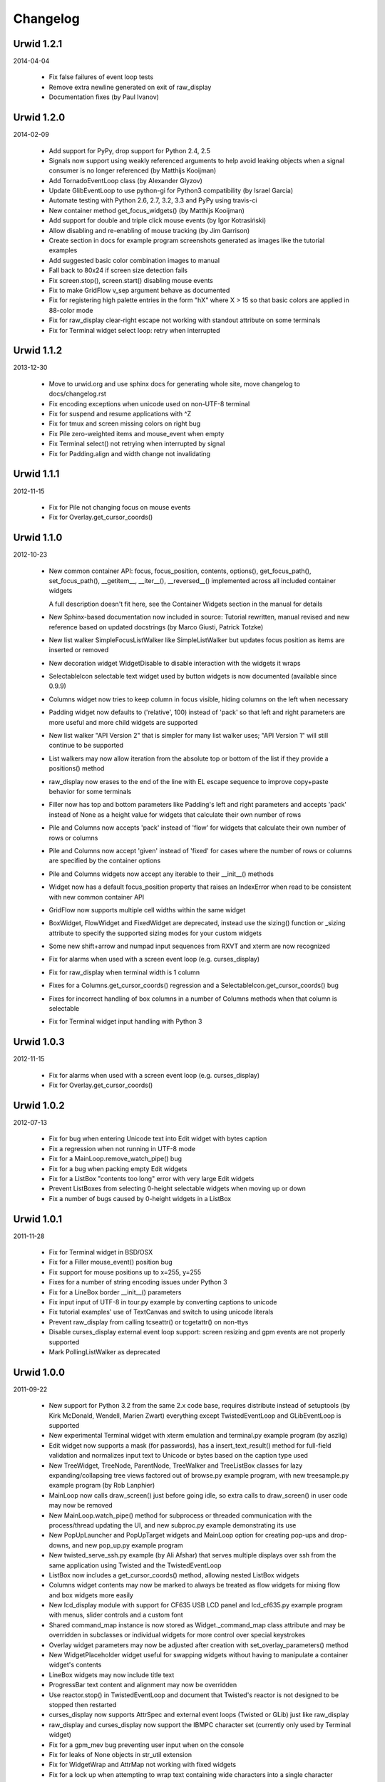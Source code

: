 
Changelog
---------


Urwid 1.2.1
===========

2014-04-04

 * Fix false failures of event loop tests

 * Remove extra newline generated on exit of raw_display

 * Documentation fixes (by Paul Ivanov)


Urwid 1.2.0
===========

2014-02-09

 * Add support for PyPy, drop support for Python 2.4, 2.5

 * Signals now support using weakly referenced arguments to help
   avoid leaking objects when a signal consumer is no longer
   referenced (by Matthijs Kooijman)

 * Add TornadoEventLoop class (by Alexander Glyzov)

 * Update GlibEventLoop to use python-gi for Python3 compatibility
   (by Israel Garcia)

 * Automate testing with Python 2.6, 2.7, 3.2, 3.3 and PyPy using
   travis-ci

 * New container method get_focus_widgets() (by Matthijs Kooijman)

 * Add support for double and triple click mouse events
   (by Igor Kotrasiński)

 * Allow disabling and re-enabling of mouse tracking
   (by Jim Garrison)

 * Create section in docs for example program screenshots generated
   as images like the tutorial examples

 * Add suggested basic color combination images to manual

 * Fall back to 80x24 if screen size detection fails

 * Fix screen.stop(), screen.start() disabling mouse events

 * Fix to make GridFlow v_sep argument behave as documented

 * Fix for registering high palette entries in the form "hX" where
   X > 15 so that basic colors are applied in 88-color mode

 * Fix for raw_display clear-right escape not working with
   standout attribute on some terminals

 * Fix for Terminal widget select loop: retry when interrupted


Urwid 1.1.2
===========

2013-12-30

 * Move to urwid.org and use sphinx docs for generating whole site,
   move changelog to docs/changelog.rst

 * Fix encoding exceptions when unicode used on non-UTF-8 terminal

 * Fix for suspend and resume applications with ^Z

 * Fix for tmux and screen missing colors on right bug

 * Fix Pile zero-weighted items and mouse_event when empty

 * Fix Terminal select() not retrying when interrupted by signal

 * Fix for Padding.align and width change not invalidating


Urwid 1.1.1
===========

2012-11-15

 * Fix for Pile not changing focus on mouse events

 * Fix for Overlay.get_cursor_coords()


Urwid 1.1.0
===========

2012-10-23

 * New common container API: focus, focus_position, contents,
   options(), get_focus_path(), set_focus_path(), __getitem__,
   __iter__(), __reversed__() implemented across all included
   container widgets

   A full description doesn't fit here, see the Container Widgets
   section in the manual for details

 * New Sphinx-based documentation now included in source:
   Tutorial rewritten, manual revised and new reference based
   on updated docstrings (by Marco Giusti, Patrick Totzke)

 * New list walker SimpleFocusListWalker like SimpleListWalker but
   updates focus position as items are inserted or removed

 * New decoration widget WidgetDisable to disable interaction
   with the widgets it wraps

 * SelectableIcon selectable text widget used by button widgets is
   now documented (available since 0.9.9)

 * Columns widget now tries to keep column in focus visible, hiding
   columns on the left when necessary

 * Padding widget now defaults to ('relative', 100) instead of
   'pack' so that left and right parameters are more useful and more
   child widgets are supported

 * New list walker "API Version 2" that is simpler for many list
   walker uses; "API Version 1" will still continue to be supported

 * List walkers may now allow iteration from the absolute top or
   bottom of the list if they provide a positions() method

 * raw_display now erases to the end of the line with EL escape
   sequence to improve copy+paste behavior for some terminals

 * Filler now has top and bottom parameters like Padding's left and
   right parameters and accepts 'pack' instead of None as a height
   value for widgets that calculate their own number of rows

 * Pile and Columns now accepts 'pack' instead of 'flow' for widgets
   that calculate their own number of rows or columns

 * Pile and Columns now accept 'given' instead of 'fixed' for
   cases where the number of rows or columns are specified by the
   container options

 * Pile and Columns widgets now accept any iterable to their
   __init__() methods

 * Widget now has a default focus_position property that raises
   an IndexError when read to be consistent with new common container
   API

 * GridFlow now supports multiple cell widths within the same widget

 * BoxWidget, FlowWidget and FixedWidget are deprecated, instead
   use the sizing() function or _sizing attribute to specify the
   supported sizing modes for your custom widgets

 * Some new shift+arrow and numpad input sequences from RXVT and
   xterm are now recognized

 * Fix for alarms when used with a screen event loop (e.g.
   curses_display)

 * Fix for raw_display when terminal width is 1 column

 * Fixes for a Columns.get_cursor_coords() regression and a
   SelectableIcon.get_cursor_coords() bug

 * Fixes for incorrect handling of box columns in a number of
   Columns methods when that column is selectable

 * Fix for Terminal widget input handling with Python 3


Urwid 1.0.3
===========

2012-11-15

 * Fix for alarms when used with a screen event loop (e.g.
   curses_display)

 * Fix for Overlay.get_cursor_coords()


Urwid 1.0.2
===========

2012-07-13

 * Fix for bug when entering Unicode text into Edit widget with
   bytes caption

 * Fix a regression when not running in UTF-8 mode

 * Fix for a MainLoop.remove_watch_pipe() bug

 * Fix for a bug when packing empty Edit widgets

 * Fix for a ListBox "contents too long" error with very large
   Edit widgets

 * Prevent ListBoxes from selecting 0-height selectable widgets
   when moving up or down

 * Fix a number of bugs caused by 0-height widgets in a ListBox


Urwid 1.0.1
===========

2011-11-28

 * Fix for Terminal widget in BSD/OSX

 * Fix for a Filler mouse_event() position bug

 * Fix support for mouse positions up to x=255, y=255

 * Fixes for a number of string encoding issues under Python 3

 * Fix for a LineBox border __init__() parameters

 * Fix input input of UTF-8 in tour.py example by converting captions
   to unicode

 * Fix tutorial examples' use of TextCanvas and switch to using
   unicode literals

 * Prevent raw_display from calling tcseattr() or tcgetattr() on
   non-ttys

 * Disable curses_display external event loop support: screen resizing
   and gpm events are not properly supported

 * Mark PollingListWalker as deprecated


Urwid 1.0.0
===========

2011-09-22

 * New support for Python 3.2 from the same 2.x code base,
   requires distribute instead of setuptools (by Kirk McDonald,
   Wendell, Marien Zwart) everything except TwistedEventLoop and
   GLibEventLoop is supported

 * New experimental Terminal widget with xterm emulation and
   terminal.py example program (by aszlig)

 * Edit widget now supports a mask (for passwords), has a
   insert_text_result() method for full-field validation and
   normalizes input text to Unicode or bytes based on the caption
   type used

 * New TreeWidget, TreeNode, ParentNode, TreeWalker
   and TreeListBox classes for lazy expanding/collapsing tree
   views factored out of browse.py example program, with new
   treesample.py example program (by Rob Lanphier)

 * MainLoop now calls draw_screen() just before going idle, so extra
   calls to draw_screen() in user code may now be removed

 * New MainLoop.watch_pipe() method for subprocess or threaded
   communication with the process/thread updating the UI, and new
   subproc.py example demonstrating its use

 * New PopUpLauncher and PopUpTarget widgets and MainLoop option
   for creating pop-ups and drop-downs, and new pop_up.py example
   program

 * New twisted_serve_ssh.py example (by Ali Afshar) that serves
   multiple displays over ssh from the same application using
   Twisted and the TwistedEventLoop

 * ListBox now includes a get_cursor_coords() method, allowing
   nested ListBox widgets

 * Columns widget contents may now be marked to always be treated
   as flow widgets for mixing flow and box widgets more easily

 * New lcd_display module with support for CF635 USB LCD panel and
   lcd_cf635.py example program with menus, slider controls and a custom
   font

 * Shared command_map instance is now stored as Widget._command_map
   class attribute and may be overridden in subclasses or individual
   widgets for more control over special keystrokes

 * Overlay widget parameters may now be adjusted after creation with
   set_overlay_parameters() method

 * New WidgetPlaceholder widget useful for swapping widgets without
   having to manipulate a container widget's contents

 * LineBox widgets may now include title text

 * ProgressBar text content and alignment may now be overridden

 * Use reactor.stop() in TwistedEventLoop and document that Twisted's
   reactor is not designed to be stopped then restarted

 * curses_display now supports AttrSpec and external event loops
   (Twisted or GLib) just like raw_display

 * raw_display and curses_display now support the IBMPC character
   set (currently only used by Terminal widget)

 * Fix for a gpm_mev bug preventing user input when on the console

 * Fix for leaks of None objects in str_util extension

 * Fix for WidgetWrap and AttrMap not working with fixed widgets

 * Fix for a lock up when attempting to wrap text containing wide
   characters into a single character column


Urwid 0.9.9.2
=============

2011-07-13

 * Fix for an Overlay get_cursor_coords(), and Text top-widget bug

 * Fix for a Padding rows() bug when used with width=PACK

 * Fix for a bug with large flow widgets used in an Overlay

 * Fix for a gpm_mev bug

 * Fix for Pile and GraphVScale when rendered with no contents

 * Fix for a Python 2.3 incompatibility (0.9.9 is the last release
   to claim support Python 2.3)


Urwid 0.9.9.1
=============

2010-01-25

 * Fix for ListBox snapping to selectable widgets taller than the
   ListBox itself

 * raw_display switching to alternate buffer now works properly with
   Terminal.app

 * Fix for BoxAdapter backwards incompatibility introduced in 0.9.9

 * Fix for a doctest failure under powerpc

 * Fix for systems with gpm_mev installed but not running gpm


Urwid 0.9.9
===========

2009-11-15

 * New support for 256 and 88 color terminals with raw_display
   and html_fragment display modules

 * New palette_test example program to demonstrate high color
   modes

 * New AttrSpec class for specifying specific colors instead of
   using attributes defined in the screen's palette

 * New MainLoop class ties together widgets, user input, screen
   display and one of a number of new event loops, removing the
   need for tedious, error-prone boilerplate code

 * New GLibEventLoop allows running Urwid applications with GLib
   (makes D-Bus integration easier)

 * New TwistedEventLoop allows running Urwid with a Twisted reactor

 * Added new docstrings and doctests to many widget classes

 * New AttrMap widget supports mapping any attribute to any other
   attribute, replaces AttrWrap widget

 * New WidgetDecoration base class for AttrMap, BoxAdapter, Padding,
   Filler and LineBox widgets creates a common method for accessing
   and updating their contained widgets

 * New left and right values may be specified in Padding widgets

 * New command_map for specifying which keys cause actions such as
   clicking Button widgets and scrolling ListBox widgets

 * New tty_signal_keys() method of raw_display.Screen and
   curses_display.Screen allows changing or disabling the keys used
   to send signals to the application

 * Added helpful __repr__ for many widget classes

 * Updated all example programs to use MainLoop class

 * Updated tutorial with MainLoop usage and improved examples

 * Renamed WidgetWrap.w to _w, indicating its intended use as a way
   to implement a widget with other widgets, not necessarily as
   a container for other widgets

 * Replaced all tabs with 4 spaces, code is now more aerodynamic
   (and PEP 8 compliant)

 * Added saving of stdin and stdout in raw_display module allowing
   the originals to be redirected

 * Updated BigText widget's HalfBlock5x4Font

 * Fixed graph example CPU usage when animation is stopped

 * Fixed a memory leak related to objects listening for signals

 * Fixed a Popen3 deprecation warning


Urwid 0.9.8.4
=============

2009-03-13

 * Fixed incompatibilities with Python 2.6 (by Friedrich Weber)

 * Fixed a SimpleListWalker with emptied list bug (found by Walter
   Mundt)

 * Fixed a curses_display stop()/start() bug (found by Christian
   Scharkus)

 * Fixed an is_wide_character() segfault on bad input data bug
   (by Andrew Psaltis)

 * Fixed a CanvasCache with render() used in both a widget and its
   superclass bug (found by Andrew Psaltis)

 * Fixed a ListBox.ends_visible() on empty list bug (found by Marc
   Hartstein)

 * Fixed a tutorial example bug (found by Kurtis D. Rader)

 * Fixed an Overlay.keypress() bug (found by Andreas Klöckner)

 * Fixed setuptools configuration (by Andreas Klöckner)


Urwid 0.9.8.3
=============

2008-07-14

 * Fixed a canvas cache memory leak affecting 0.9.8, 0.9.8.1 and
   0.9.8.2 (found by John Goodfellow)

 * Fixed a canvas fill_attr() bug (found by Joern Koerner)


Urwid 0.9.8.2
=============

2008-05-19

 * Fixed incompatibilities with Python 2.3

 * Fixed Pile cursor pref_col bug, WidgetWrap rows caching bug, Button
   mouse_event with no callback bug, Filler body bug triggered by the
   tutorial and a LineBox lline parameter typo.


Urwid 0.9.8.1
=============

2007-06-21

 * Fixed a Filler render() bug, a raw_display start()/stop() bug and a
   number of problems triggered by very small terminal window sizes.


Urwid 0.9.8
===========

2007-03-23

 * Rendering is now significantly faster.

 * New Widget base class for all widgets. It includes automatic caching
   of rows() and render() methods. It also adds a new __super attribute
   for accessing methods in superclasses.

   Widgets must now call self._invalidate() to notify the cache when
   their content has changed.

   To disable caching in a widget set the class variable no_cache to a
   list that includes the string "render".

 * Canvas classes have been reorganized: Canvas has been renamed to
   TextCanvas and Canvas is now the base class for all canvases. New
   canvas classes include BlankCanvas, SolidCanvas and CompositeCanvas.

 * External event loops may now be used with the raw_display module. The
   new methods get_input_descriptors() and get_input_nonblocking()
   should be used instead of get_input() to allow input processing
   without blocking.

 * The Columns, Pile and ListBox widgets now choose their first
   selectable child widget as the focus widget by defaut.

 * New ListWalker base class for list walker classes.

 * New Signals class that will be used to improve the existing event
   callbacks. Currently it is used for ListWalker objects to notify
   their ListBox when their content has changed.

 * SimpleListWalker now behaves as a list and supports all list
   operations. This class now detects when changes are made to the list
   and notifies the ListBox object. New code should use this class to
   wrap lists of widgets before passing them to the ListBox
   constructor.

 * New PollingListWalker class is now the default list walker that is
   used when passing a simple list to the ListBox constructor. This
   class is intended for backwards compatibility only. When this class
   is used the ListBox object is unable to cache its render() method.

 * The curses_display module can now draw in the lower-right corner of
   the screen.

 * All display modules now have start() and stop() methods that may be
   used instead of calling run_wrapper().

 * The raw_display module now uses an alternate buffer so that the
   original screen can be restored on exit. The old behaviour is
   available by seting the alternate_buffer parameter of start() or
   run_wrapper() to False.

 * Many internal string processing functions have been rewritten in C to
   improve their performance.

 * Compatible with Python >= 2.2. Python 2.1 is no longer supported.


Urwid 0.9.7.2
=============

2007-01-03

 * Improved performance in UTF-8 mode when ASCII text is used.

 * Fixed a UTF-8 input bug.

 * Added a clear() function to the the display modules to force the
   screen to be repainted on the next draw_screen() call.


Urwid 0.9.7.1
=============

2006-10-03

 * Fixed bugs in Padding and Overlay widgets introduced in 0.9.7.


Urwid 0.9.7
===========

2006-10-01

 * Added initial support for fixed widgets - widgets that have a fixed
   size on screen. Fixed widgets expect a size parameter equal to ().
   Fixed widgets must implement the pack(..) function to return their
   size.

 * New BigText class that draws text with fonts made of grids of
   character cells. BigText is a fixed widget and doesn't do any
   alignment or wrapping. It is intended for banners and number readouts
   that need to stand out on the screen.

   Fonts: Thin3x3Font, Thin4x3Font, Thin6x6Font (full ascii)

   UTF-8 only fonts: HalfBlock5x4Font, HalfBlock6x5Font,
   HalfBlockHeavy6x5Font, HalfBlock7x7Font (full ascii)

   New function get_all_fonts() may be used to get a list of the
   available fonts.

 * New example program bigtext.py demonstrates use of BigText.

 * Padding class now has a clipping mode that pads or clips fixed
   widgets to make them behave as flow widgets.

 * Overlay class can now accept a fixed widget as the widget to display
   "on top".

 * New Canvas functions: pad_trim() and pad_trim_left_right().

 * Fixed a bug in Filler.get_cursor_coords() that causes a crash if the
   contained widget's get_cursor_coords() function returns None.

 * Fixed a bug in Text.pack() that caused an infinite loop when the text
   contained a newline. This function is not currently used by Urwid.

 * Edit.__init__() now calls set_edit_text() to initialize its text.

 * Overlay.calculate_padding_filler() and Padding.padding_values() now
   include focus parameters.


Urwid 0.9.6
===========

2006-08-22

 * Fixed Unicode conversion and locale issues when using Urwid with
   Python < 2.4. The graph.py example program should now work properly
   with older versions of Python.

 * The docgen_tutorial.py script can now write out the tutorial example
   programs as individual files.

 * Updated reference documentation table of contents to show which
   widgets are flow and/or box widgets.

 * Columns.set_focus(..) will now accept an integer or a widget as its
   parameter.

 * Added detection for rxvt's HOME and END escape sequences.

 * Added support for setuptools (improved distutils).


Urwid 0.9.5
===========

2006-06-14

 * Some Unicode characters are now converted to use the G1 alternate
   character set with DEC special and line drawing characters. These
   Unicode characters should now "just work" in almost all terminals and
   encodings.

   When Urwid is run with the UTF-8 encoding the characters are left as
   UTF-8 and not converted.

   The characters converted are:

   \u00A3 (£), \u00B0 (°), \u00B1 (±), \u00B7 (·), \u03C0 (π),
   \u2260 (≠), \u2264 (≤), \u2265 (≥), \u23ba (⎺), \u23bb (⎻),
   \u23bc (⎼), \u23bd (⎽), \u2500 (─), \u2502 (│), \u250c (┌),
   \u2510 (┐), \u2514 (└), \u2518 (┘), \u251c (├), \u2524 (┤),
   \u252c (┬), \u2534 (┴), \u253c (┼), \u2592 (▒), \u25c6 (◆)

 * New SolidFill class for filling an area with a single character.

 * New LineBox class for wrapping widgets in a box made of line- drawing
   characters. May be used as a box widget or a flow widget.

 * New example program graph.py demonstrates use of BarGraph, LineBox,
   ProgressBar and SolidFill.

 * Pile class may now be used as a box widget and contain a mix of box
   and flow widgets.

 * Columns class may now contain a mix of box and flow widgets. The box
   widgets will take their height from the maximum height of the flow
   widgets.

 * Improved the smoothness of resizing with raw_display module. The
   module will now try to stop updating the screen when a resize event
   occurs during the update.

 * The Edit and IntEdit classes now use their set_edit_text() and
   set_edit_pos() functions when handling keypresses, so those functions
   may be overridden to catch text modification.

 * The set_state() functions in the CheckBox and RadioButton classes now
   have a do_callback parameter that determines if the callback function
   registered will be called.

 * Fixed a newly introduced incompatibility with python < 2.3.

 * Fixed a missing symbol in curses_display when python is linked
   against libcurses.

 * Fixed mouse handling bugs in the Frame and Overlay classes.

 * Fixed a Padding bug when the left or right has no padding.


Urwid 0.9.4
===========

2006-05-30

 * Enabled mouse handling across the Urwid library.

   Added a new mouse_event() method to the Widget interface definition
   and to the following widgets: Edit, CheckBox, RadioButton, Button,
   GridFlow, Padding, Filler, Overlay, Frame, Pile, Columns, BoxAdapter
   and ListBox.

   Updated example programs browse.py, calc.py, dialog.py, edit.py and
   tour.py to support mouse input.

 * Released the files used to generate the reference and tutorial
   documentation: docgen_reference.py, docgen_tutorial.py and
   tmpl_tutorial.html. The "docgen" scripts write the documentation to
   stdout. docgen_tutorial.py requires the Templayer HTML templating
   library to run: http://excess.org/templayer/

 * Improved Widget and List Walker interface documentation.

 * Fixed a bug in the handling of invalid UTF-8 data. All invalid
   characters are now replaced with '?' characters when displayed.


Urwid 0.9.3
===========

2006-05-14

 * Improved mouse reporting.

   The raw_display module now detects gpm mouse events by reading
   /usr/bin/mev output. The curses_display module already supports gpm
   directly.

   Mouse drag events are now reported by raw_display in terminals that
   provide button event tracking and on the console with gpm. Note that
   gpm may report coordinates off the screen if the user drags the mouse
   off the edge.

   Button release events now report which button was released if that
   information is available, currently only on the console with gpm.

 * Added display of raw keycodes to the input_test.py example program.

 * Fixed a text layout bug affecting clipped text with blank lines, and
   another related to wrapped text starting with a space character.

 * Fixed a Frame.keypress() bug that caused it to call keypress on
   unselectable widgets.


Urwid 0.9.2
===========

2006-03-18

 * Preliminary mouse support was added to the raw_display and
   curses_display modules. A new Screen.set_mouse_tracking() method was
   added to enable mouse tracking. Mouse events are returned alongside
   keystrokes from the Screen.get_input() method.

   The widget interface does not yet include mouse handling. This will
   be addressed in the next release.

 * A new convenience function is_mouse_event() was added to help in
   separating mouse events from keystrokes.

 * Added a new example program input_test.py. This program displays the
   keyboard and mouse input it receives. It may be run as a CGI script
   or from the command line. On the command line it defaults to using
   the curses_display module, use input_test.py raw to use the
   raw_display module instead.

 * Fixed an Edit.render() bug that caused it to render the cursor in a
   different location than that reported by Edit.get_cursor_coords() in
   some circumstances.

 * Fixed a bug preventing use of UTF-8 characters with Divider widgets.


Urwid 0.9.1
===========

2006-03-06

 * BarGraph and ProgressBar can now display data more accurately by
   using the UTF-8 vertical and horizontal eighth characters. This
   behavior will be enabled when the UTF-8 encoding is detected and
   "smoothed" attributes are passed to the BarGraph or ProgressBar
   constructors.

 * New get_encoding_mode() function to determine how Urwid will treat
   raw string data.

 * New raw_display.signal_init() and raw_display.signal_restore()
   methods that may be overridden by threaded applications that need to
   call signal.signal() from their main thread.

 * Fixed a bug that prevented the use of UTF-8 strings in text markup.

 * Removed some forgotten asserts that broke 8-bit and CJK input.


Urwid 0.9.0
===========

2006-02-18

 * New support for UTF-8 encoding including input, display and editing
   of narrow and wide (CJK) characters.

   Preliminary combining (zero-width) character support is included, but
   full support will require terminal behavior detection.

   Right-to-Left input and display are not implemented.

 * New raw_display module that handles console display without relying
   on external libraries. This module was written as a work around for
   the lack of UTF-8 support in the standard version of ncurses.

   Eliminates "dead corner" in the bottom right of the screen.

   Avoids use of bold text in xterm and gnome-terminal for improved
   text legibility.

 * Fixed Overlay bug related to UTF-8 handling.

 * Fixed Edit.move_cursor_to_coords(..) bug related to wide characters
   in UTF-8 encoding.


Urwid 0.9.0-pre3
================

2006-02-13

 * Fixed Canvas attribute padding bug related to -pre1 changes.


Urwid 0.9.0-pre2
================

2006-02-10

 * Replaced the custom align and wrap modes in example program calc.py
   with a new layout class.

 * Fixed Overlay class call to Canvas.overlay() broken by -pre1 changes.

 * Fixed Padding bug related to Canvas -pre1 changes.


Urwid 0.9.0-pre1
================

2006-02-08

 * New support for UTF-8 encoding. Unicode strings may be used and will
   be converted to the current encoding when output. Regular strings in
   the current encoding may still be used.

   PLEASE NOTE: There are issues related to displaying UTF-8 characters
   with the curses_display module that have not yet been resolved.

 * New set_encoding() function replaces util.set_double_byte_encoding().

 * New supports_unicode() function to query if unicode strings with
   characters outside the ascii range may be used with the current
   encoding.

 * New TextLayout and StandardTextLayout classes to perform text
   wrapping and alignment. Text widgets now have a layout parameter to
   allow use of custom TextLayout objects.

 * New layout structure replaces line translation structure. Layout
   structure now allows arbitrary reordering/positioning of text
   segments, inclusion of UTF-8 characters and insertion of text not
   found in the original text string.

 * Removed util.register_align_mode() and util.register_wrap_mode().
   Their functionality has been replaced by the new layout classes.


Urwid 0.8.10
============

2005-11-27

 * Expanded tutorial to cover advanced ListBox usage, custom widget
   classes and the Pile, BoxAdapter, Columns, GridFlow and Overlay
   classes.

 * Added escape sequence for "shift tab" to curses_display.

 * Added ListBox.set_focus_valign() to allow positioning of the focus
   widget within the ListBox.

 * Added WidgetWrap class for extending existing widgets without
   inheriting their complete namespace.

 * Fixed web_display/mozilla breakage from 0.8.9. Fixed crash on invalid
   locale setting. Fixed ListBox slide-back bug. Fixed improper space
   trimming in calculate_alignment(). Fixed browse.py example program
   rows bug. Fixed sum definition, use of long ints for python2.1. Fixed
   warnings with python2.1. Fixed Padding.get_pref_col() bug. Fixed
   Overlay splitting CJK characters bug.


Urwid 0.8.9
===========

2005-10-21

 * New Overlay class for drawing widgets that obscure parts of other
   widgets. May be used for drop down menus, combo boxes, overlapping
   "windows", caption text etc.

 * New BarGraph, GraphVScale and ProgressBar classes for graphical
   display of data in Urwid applications.

 * New method for configuring keyboard input timeouts and delays:
   curses_display.Screen.set_input_timeouts().

 * Fixed a ListBox.set_focus() bug.


Urwid 0.8.8
===========

2005-06-13

 * New web_display module that emulates a console display within a web
   browser window. Application must be run as a CGI script under Apache.

   Supports font/window resizing, keepalive for long-lived connections,
   limiting maximum concurrent connections, polling and connected update
   methods. Tested with Mozilla Firefox and Internet Explorer.

 * New BoxAdapter class for using box widgets in places that usually
   expect flow widgets.

 * New curses_display input handling with better ESC key detection and
   broader escape code support.

 * Shortened resize timeout on gradual resize to improve responsiveness.


Urwid 0.8.7
===========

2005-05-21

 * New widget classes: Button, RadioButton, CheckBox.

 * New layout widget classes: Padding, GridFlow.

 * New dialog.py example program that behaves like dialog(1) command.

 * Pile widgets now support selectable items, focus changing with up and
   down keys and setting the cursor position.

 * Frame widgets now support selectable items in the header and footer.

 * Columns widgets now support fixed width and relative width columns, a
   minimum width for all columns, selectable items within columns
   containing flow widgets (already supported for box widgets), focus
   changing with left and right keys and setting the cursor position.

 * Filler widgets may now wrap box widgets and have more alignment options.

 * Updated tour.py example program to show new widget types and
   features.

 * Avoid hogging cpu on gradual window resize and fix for slow resize
   with cygwin's broken curses implementation.

 * Fixed minor CJK problem and curs_set() crash under MacOSX and Cygwin.

 * Fixed crash when deleting cells in calc.py example program.


Urwid 0.8.6
===========

2005-01-03

 * Improved support for CJK double-byte encodings: BIG5, UHC, GBK,
   GB2312, CN-GB, EUC-KR, EUC-CN, EUC-JP (JISX 0208 only) and EUC-TW
   (CNS 11643 plain 1 only)

 * Added support for ncurses' use_default_colors() function to
   curses_display module (Python >= 2.4).

   register_palette() and register_palette_entry() now accept "default"
   as foreground and/or background. If the terminal's default attributes
   cannot be detected black on light gray will be used to accomodate
   terminals with always-black cursors.

   "default" is now the default for text with no attributes. This means
   that areas with no attributes will change from light grey on black
   (curses default) to black on light gray or the terminal's default.

 * Modified examples to not use black as background of Edit widgets.

 * Fixed curses_display curs_set() call so that cursor is hidden when
   widget in focus has no cursor position.


Urwid 0.8.5
===========

2004-12-15

 * New tutorial covering basic operation of: curses_display.Screen,
   Canvas, Text, FlowWidget, Filler, BoxWidget, AttrWrap, Edit, ListBox
   and Frame classes

 * New widget class: Filler

 * New ListBox functions: get_focus(), set_focus()

 * Debian packages for Python 2.4.

 * Fixed curses_display bug affecting text with no attributes.


Urwid 0.8.4
===========

2004-11-20

 * Improved support for Cyrillic and other simple 8-bit encodings.

 * Added new functions to simplify taking screenshots:
   html_fragment.screenshot_init() and
   html_fragment.screenshot_collect()

 * Improved urwid/curses_display.py input debugging

 * Fixed cursor in screenshots of CJK text. Fixed "end" key in Edit
   boxes with CJK text.


Urwid 0.8.3
===========

2004-11-15

 * Added support for CJK double-byte encodings.

   Word wrapping mode "space" will wrap on edges of double width
   characters. Wrapping and clipping will not split double width
   characters.

   curses_display.Screen.get_input() may now return double width
   characters. Text and Edit classes will work with a mix of regular and
   double width characters.

 * Use new method Edit.set_edit_text() instead of Edit.update_text().

 * Minor improvements to edit.py example program.


Urwid 0.8.2
===========

2004-11-08

 * Re-released under GNU Lesser General Public License.


Urwid 0.8.1
===========

2004-10-29

 * Added support for monochrome terminals. see
   curses_display.Screen.register_palette_entry() and example programs.
   set TERM=xterm-mono to test programs in monochrome mode.

 * Added unit testing code test_urwid.py to the examples.

 * Can now run urwid/curses_display.py to test your terminal's input and
   colour rendering.

 * Fixed an OSX browse.py compatibility issue. Added some OSX keycodes.


Urwid 0.8.0
===========

2004-10-17

 * Initial Release
